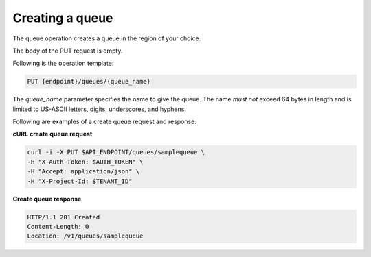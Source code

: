 .. _gs-create-queue:

Creating a queue
~~~~~~~~~~~~~~~~

The queue operation creates a queue in the region of your choice.

The body of the PUT request is empty.

Following is the operation template:

.. code::

     PUT {endpoint}/queues/{queue_name}

The `queue_name` parameter specifies the name to give the queue. The name
*must not* exceed 64 bytes in length and is limited to US-ASCII letters,
digits, underscores, and hyphens.

Following are examples of a create queue request and response:

**cURL create queue request**

.. code:: bash

     curl -i -X PUT $API_ENDPOINT/queues/samplequeue \
     -H "X-Auth-Token: $AUTH_TOKEN" \
     -H "Accept: application/json" \
     -H "X-Project-Id: $TENANT_ID"

**Create queue response**

.. code:: json

     HTTP/1.1 201 Created
     Content-Length: 0
     Location: /v1/queues/samplequeue

